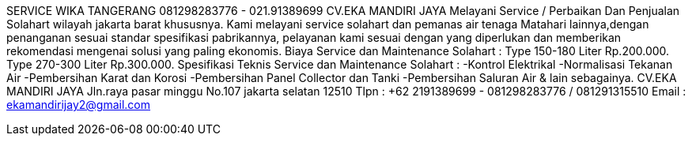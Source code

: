 SERVICE WIKA TANGERANG 081298283776 - 021.91389699 CV.EKA MANDIRI JAYA Melayani Service / Perbaikan Dan Penjualan Solahart wilayah jakarta barat khususnya. Kami melayani service solahart dan pemanas air tenaga Matahari lainnya,dengan penanganan sesuai standar spesifikasi pabrikannya, pelayanan kami sesuai dengan yang diperlukan dan memberikan rekomendasi mengenai solusi yang paling ekonomis. Biaya Service dan Maintenance Solahart : Type 150-180 Liter Rp.200.000. Type 270-300 Liter Rp.300.000. Spesifikasi Teknis Service dan Maintenance Solahart : -Kontrol Elektrikal -Normalisasi Tekanan Air -Pembersihan Karat dan Korosi -Pembersihan Panel Collector dan Tanki -Pembersihan Saluran Air & lain sebagainya. CV.EKA MANDIRI JAYA Jln.raya pasar minggu No.107 jakarta selatan 12510 Tlpn : +62 2191389699 - 081298283776 / 081291315510 Email : ekamandirijay2@gmail.com